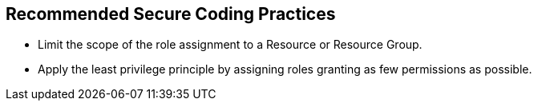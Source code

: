 == Recommended Secure Coding Practices

* Limit the scope of the role assignment to a Resource or Resource Group.
* Apply the least privilege principle by assigning roles granting as few permissions as possible. 
